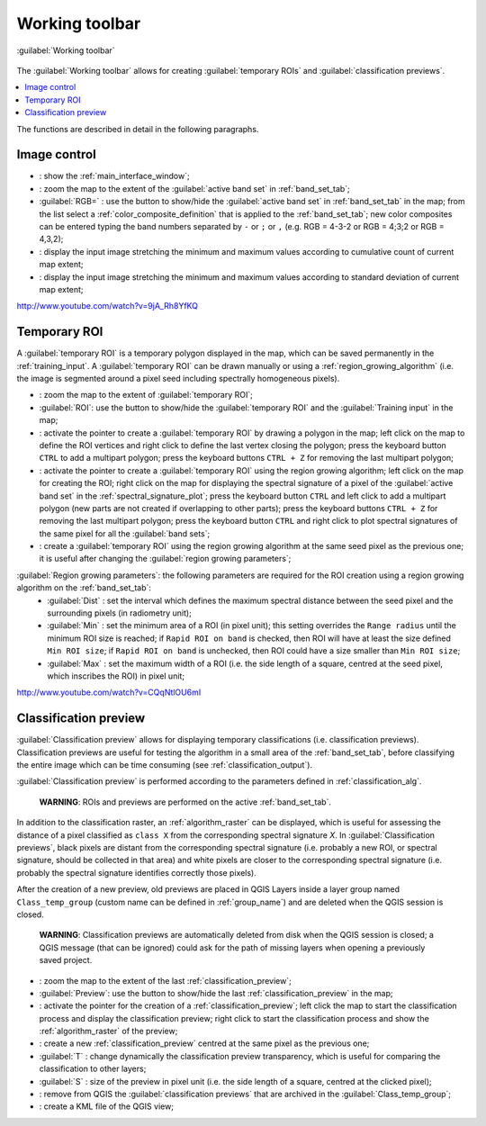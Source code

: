 .. _working_toolbar:

******************************
Working toolbar
******************************

.. |br| raw:: html

 <br />
 
.. |registry_save| image:: _static/registry_save.png
	:width: 20pt
	
.. |project_save| image:: _static/project_save.png
	:width: 20pt
	
.. |optional| image:: _static/optional.png
	:width: 20pt
	
.. |input_list| image:: _static/input_list.jpg
	:width: 20pt
	
.. |input_text| image:: _static/input_text.jpg
	:width: 20pt
	
.. |input_date| image:: _static/input_date.jpg
	:width: 20pt
	
.. |input_number| image:: _static/input_number.jpg
	:width: 20pt
	
.. |input_slider| image:: _static/input_slider.jpg
	:width: 20pt
	
.. |input_table| image:: _static/input_table.jpg
	:width: 20pt
	
.. |plugin| image:: _static/logo.png
	:width: 20pt

.. |cumulative_stretch| image:: _static/semiautomaticclassificationplugin_bandset_cumulative_stretch_tool.png
	:width: 20pt

.. |zoom_to_Image| image:: _static/semiautomaticclassificationplugin_zoom_to_Image.png
	:width: 20pt
	
.. |zoom_to_ROI| image:: _static/semiautomaticclassificationplugin_zoom_to_ROI.png
	:width: 20pt
	
.. |zoom_to_preview| image:: _static/semiautomaticclassificationplugin_zoom_to_preview.png
	:width: 20pt
	
.. |std_dev_stretch| image:: _static/semiautomaticclassificationplugin_bandset_std_dev_stretch_tool.png
	:width: 20pt

.. |manual_ROI| image:: _static/semiautomaticclassificationplugin_manual_ROI.png
	:width: 20pt

.. |roi_single| image:: _static/semiautomaticclassificationplugin_roi_single.png
	:width: 20pt
	
.. |roi_redo| image:: _static/semiautomaticclassificationplugin_roi_redo.png
	:width: 20pt

.. |preview| image:: _static/semiautomaticclassificationplugin_preview.png
	:width: 20pt
	
.. |preview_redo| image:: _static/semiautomaticclassificationplugin_preview_redo.png
	:width: 20pt
	
.. |remove_temp| image:: _static/semiautomaticclassificationplugin_remove_temp.png
	:width: 20pt
	
.. |kml_add| image:: _static/semiautomaticclassificationplugin_kml_add.png
	:width: 20pt

.. |radiobutton| image:: _static/radiobutton.png
	:width: 18pt
	
.. figure:: _static/toolbar.jpg
	:align: center
	
	:guilabel:`Working toolbar`
		
The :guilabel:`Working toolbar` allows for creating :guilabel:`temporary ROIs` and :guilabel:`classification previews`.

.. contents::
    :depth: 2
    :local:
	
The functions are described in detail in the following paragraphs.

.. _image_control:

Image control
----------------------

* |plugin|: show the :ref:`main_interface_window`;
* |zoom_to_Image|: zoom the map to the extent of the :guilabel:`active band set` in :ref:`band_set_tab`;
* |radiobutton| :guilabel:`RGB=` |input_list| |project_save|: use the button to show/hide the :guilabel:`active band set` in :ref:`band_set_tab` in the map; from the list select a :ref:`color_composite_definition` that is applied to the :ref:`band_set_tab`; new color composites can be entered typing the band numbers separated by ``-`` or ``;`` or ``,`` (e.g. RGB = 4-3-2 or RGB = 4;3;2 or RGB = 4,3,2);
* |cumulative_stretch|: display the input image stretching the minimum and maximum values according to cumulative count of current map extent;
* |std_dev_stretch|: display the input image stretching the minimum and maximum values according to standard deviation of current map extent;

.. raw:: html

	<iframe allowfullscreen="" frameborder="0" height="360" src="http://www.youtube.com/embed/9jA_Rh8YfKQ?rel=0" width="100%"></iframe>

http://www.youtube.com/watch?v=9jA_Rh8YfKQ

.. _temporary_ROI:

Temporary ROI
----------------------

A :guilabel:`temporary ROI` is a temporary polygon displayed in the map, which can be saved permanently in the :ref:`training_input`.
A :guilabel:`temporary ROI` can be drawn manually or using a :ref:`region_growing_algorithm` (i.e. the image is segmented around a pixel seed including spectrally homogeneous pixels).

* |zoom_to_ROI|: zoom the map to the extent of :guilabel:`temporary ROI`;
* |radiobutton| :guilabel:`ROI`: use the button to show/hide the :guilabel:`temporary ROI` and the :guilabel:`Training input` in the map;
* |manual_ROI|: activate the pointer to create a :guilabel:`temporary ROI` by drawing a polygon in the map; left click on the map to define the ROI vertices and right click to define the last vertex closing the polygon; press the keyboard button ``CTRL`` to add a multipart polygon; press the keyboard buttons ``CTRL + Z`` for removing the last multipart polygon;
* |roi_single|: activate the pointer to create a :guilabel:`temporary ROI` using the region growing algorithm; left click on the map for creating the ROI; right click on the map for displaying the spectral signature of a pixel of the :guilabel:`active band set` in the :ref:`spectral_signature_plot`; press the keyboard button ``CTRL`` and left click to add a multipart polygon (new parts are not created if overlapping to other parts); press the keyboard buttons ``CTRL + Z`` for removing the last multipart polygon; press the keyboard button ``CTRL`` and right click to plot spectral signatures of the same pixel for all the :guilabel:`band sets`;
* |roi_redo|: create a :guilabel:`temporary ROI` using the region growing algorithm at the same seed pixel as the previous one; it is useful after changing the :guilabel:`region growing parameters`;

:guilabel:`Region growing parameters`: the following parameters are required for the ROI creation using a region growing algorithm on the :ref:`band_set_tab`:
	* :guilabel:`Dist` |input_number| |project_save|: set the interval which defines the maximum spectral distance between the seed pixel and the surrounding pixels (in radiometry unit);
	* :guilabel:`Min` |input_number| |project_save|: set the minimum area of a ROI (in pixel unit); this setting overrides the ``Range radius`` until the minimum ROI size is reached; if ``Rapid ROI on band`` is checked, then ROI will have at least the size defined ``Min ROI size``; if ``Rapid ROI on band`` is unchecked, then ROI could have a size smaller than ``Min ROI size``;
	* :guilabel:`Max` |input_number| |project_save|: set the maximum width of a ROI (i.e. the side length of a square, centred at the seed pixel, which inscribes the ROI) in pixel unit;
	
.. raw:: html

	<iframe allowfullscreen="" frameborder="0" height="360" src="http://www.youtube.com/embed/CQqNtlOU6mI?rel=0" width="100%"></iframe>

http://www.youtube.com/watch?v=CQqNtlOU6mI

.. _classification_preview:

Classification preview
----------------------
	
:guilabel:`Classification preview` allows for displaying temporary classifications (i.e. classification previews).
Classification previews are useful for testing the algorithm in a small area of the :ref:`band_set_tab`, before classifying the entire image which can be time consuming (see :ref:`classification_output`).

:guilabel:`Classification preview` is performed according to the parameters defined in :ref:`classification_alg`.

	**WARNING**: ROIs and previews are performed on the active :ref:`band_set_tab`.
	
In addition to the classification raster, an :ref:`algorithm_raster` can be displayed, which is useful for assessing the distance of a pixel classified as ``class X`` from the corresponding spectral signature `X`.
In :guilabel:`Classification previews`, black pixels are distant from the corresponding spectral signature (i.e. probably a new ROI, or spectral signature, should be collected in that area) and white pixels are closer to the corresponding spectral signature (i.e. probably the spectral signature identifies correctly those pixels).

After the creation of a new preview, old previews are placed in QGIS Layers inside a layer group named ``Class_temp_group`` (custom name can be defined in  :ref:`group_name`) and are deleted when the QGIS session is closed.

	**WARNING**: Classification previews are automatically deleted from disk when the QGIS session is closed; a QGIS message (that can be ignored) could ask for the path of missing layers when opening a previously saved project.
	
* |zoom_to_preview|: zoom the map to the extent of the last :ref:`classification_preview`;
* |radiobutton| :guilabel:`Preview`: use the button to show/hide the last :ref:`classification_preview` in the map;
* |preview|: activate the pointer for the creation of a :ref:`classification_preview`; left click the map to start the classification process and display the classification preview; right click to start the classification process and show the :ref:`algorithm_raster` of the preview;
* |preview_redo|: create a new :ref:`classification_preview` centred at the same pixel as the previous one;
* :guilabel:`T` |input_number|: change dynamically the classification preview transparency, which is useful for comparing  the classification to other layers;
* :guilabel:`S` |input_number| |project_save|: size of the preview in pixel unit (i.e. the side length of a square, centred at the clicked pixel);
* |remove_temp|: remove from QGIS the :guilabel:`classification previews` that are archived in the :guilabel:`Class_temp_group`;
* |kml_add|: create a KML file of the QGIS view;
